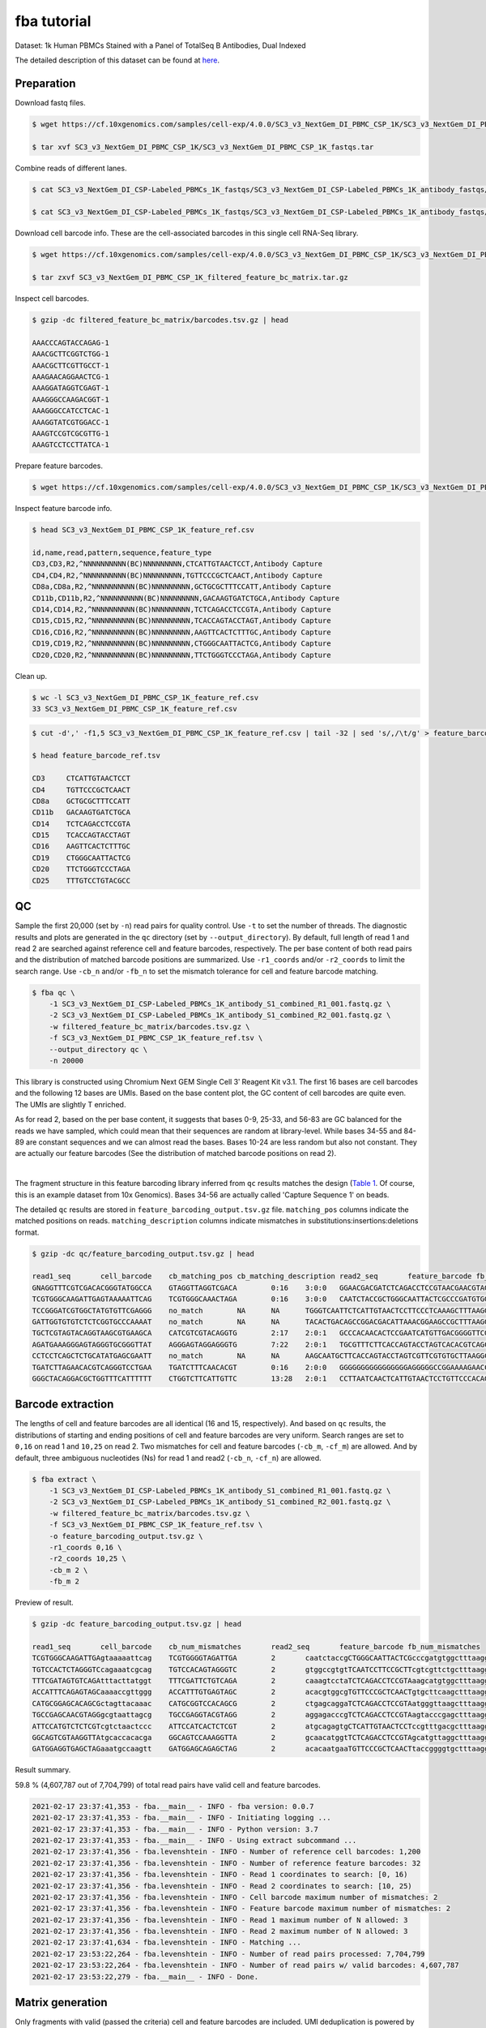 .. _tutorial_cell_surface_protein_labeling_SC3_v3_NextGem_DI_PBMC_CSP_1K:


fba tutorial
============

Dataset: 1k Human PBMCs Stained with a Panel of TotalSeq B Antibodies, Dual Indexed

The detailed description of this dataset can be found at here_.

.. _here: https://support.10xgenomics.com/single-cell-gene-expression/datasets/4.0.0/SC3_v3_NextGem_DI_PBMC_CSP_1K


Preparation
-----------

Download fastq files.

.. code-block::

    $ wget https://cf.10xgenomics.com/samples/cell-exp/4.0.0/SC3_v3_NextGem_DI_PBMC_CSP_1K/SC3_v3_NextGem_DI_PBMC_CSP_1K_fastqs.tar

    $ tar xvf SC3_v3_NextGem_DI_PBMC_CSP_1K/SC3_v3_NextGem_DI_PBMC_CSP_1K_fastqs.tar

Combine reads of different lanes.

.. code-block::

    $ cat SC3_v3_NextGem_DI_CSP-Labeled_PBMCs_1K_fastqs/SC3_v3_NextGem_DI_CSP-Labeled_PBMCs_1K_antibody_fastqs/SC3_v3_NextGem_DI_CSP-Labeled_PBMCs_1K_antibody_S1_L00?_R1_001.fastq.gz > SC3_v3_NextGem_DI_CSP-Labeled_PBMCs_1K_antibody_S1_combined_R1.fastq.gz

    $ cat SC3_v3_NextGem_DI_CSP-Labeled_PBMCs_1K_fastqs/SC3_v3_NextGem_DI_CSP-Labeled_PBMCs_1K_antibody_fastqs/SC3_v3_NextGem_DI_CSP-Labeled_PBMCs_1K_antibody_S1_L00?_R2_001.fastq.gz > SC3_v3_NextGem_DI_CSP-Labeled_PBMCs_1K_antibody_S1_combined_R2.fastq.gz

Download cell barcode info. These are the cell-associated barcodes in this single cell RNA-Seq library.

.. code-block::

    $ wget https://cf.10xgenomics.com/samples/cell-exp/4.0.0/SC3_v3_NextGem_DI_PBMC_CSP_1K/SC3_v3_NextGem_DI_PBMC_CSP_1K_filtered_feature_bc_matrix.tar.gz

    $ tar zxvf SC3_v3_NextGem_DI_PBMC_CSP_1K_filtered_feature_bc_matrix.tar.gz

Inspect cell barcodes.

.. code-block::

    $ gzip -dc filtered_feature_bc_matrix/barcodes.tsv.gz | head

    AAACCCAGTACCAGAG-1
    AAACGCTTCGGTCTGG-1
    AAACGCTTCGTTGCCT-1
    AAAGAACAGGAACTCG-1
    AAAGGATAGGTCGAGT-1
    AAAGGGCCAAGACGGT-1
    AAAGGGCCATCCTCAC-1
    AAAGGTATCGTGGACC-1
    AAAGTCCGTCGCGTTG-1
    AAAGTCCTCCTTATCA-1

Prepare feature barcodes.

.. code-block::

    $ wget https://cf.10xgenomics.com/samples/cell-exp/4.0.0/SC3_v3_NextGem_DI_PBMC_CSP_1K/SC3_v3_NextGem_DI_PBMC_CSP_1K_feature_ref.csv

Inspect feature barcode info.

.. code-block::

    $ head SC3_v3_NextGem_DI_PBMC_CSP_1K_feature_ref.csv

    id,name,read,pattern,sequence,feature_type
    CD3,CD3,R2,^NNNNNNNNNN(BC)NNNNNNNNN,CTCATTGTAACTCCT,Antibody Capture
    CD4,CD4,R2,^NNNNNNNNNN(BC)NNNNNNNNN,TGTTCCCGCTCAACT,Antibody Capture
    CD8a,CD8a,R2,^NNNNNNNNNN(BC)NNNNNNNNN,GCTGCGCTTTCCATT,Antibody Capture
    CD11b,CD11b,R2,^NNNNNNNNNN(BC)NNNNNNNNN,GACAAGTGATCTGCA,Antibody Capture
    CD14,CD14,R2,^NNNNNNNNNN(BC)NNNNNNNNN,TCTCAGACCTCCGTA,Antibody Capture
    CD15,CD15,R2,^NNNNNNNNNN(BC)NNNNNNNNN,TCACCAGTACCTAGT,Antibody Capture
    CD16,CD16,R2,^NNNNNNNNNN(BC)NNNNNNNNN,AAGTTCACTCTTTGC,Antibody Capture
    CD19,CD19,R2,^NNNNNNNNNN(BC)NNNNNNNNN,CTGGGCAATTACTCG,Antibody Capture
    CD20,CD20,R2,^NNNNNNNNNN(BC)NNNNNNNNN,TTCTGGGTCCCTAGA,Antibody Capture

Clean up.

.. code-block::

    $ wc -l SC3_v3_NextGem_DI_PBMC_CSP_1K_feature_ref.csv
    33 SC3_v3_NextGem_DI_PBMC_CSP_1K_feature_ref.csv

.. code-block::

    $ cut -d',' -f1,5 SC3_v3_NextGem_DI_PBMC_CSP_1K_feature_ref.csv | tail -32 | sed 's/,/\t/g' > feature_barcode_ref.tsv

    $ head feature_barcode_ref.tsv

    CD3     CTCATTGTAACTCCT
    CD4     TGTTCCCGCTCAACT
    CD8a    GCTGCGCTTTCCATT
    CD11b   GACAAGTGATCTGCA
    CD14    TCTCAGACCTCCGTA
    CD15    TCACCAGTACCTAGT
    CD16    AAGTTCACTCTTTGC
    CD19    CTGGGCAATTACTCG
    CD20    TTCTGGGTCCCTAGA
    CD25    TTTGTCCTGTACGCC


QC
--

Sample the first 20,000 (set by ``-n``) read pairs for quality control. Use ``-t`` to set the number of threads. The diagnostic results and plots are generated in the ``qc`` directory (set by ``--output_directory``). By default, full length of read 1 and read 2 are searched against reference cell and feature barcodes, respectively. The per base content of both read pairs and the distribution of matched barcode positions are summarized. Use ``-r1_coords`` and/or ``-r2_coords`` to limit the search range. Use ``-cb_n`` and/or ``-fb_n`` to set the mismatch tolerance for cell and feature barcode matching.

.. code-block::

    $ fba qc \
        -1 SC3_v3_NextGem_DI_CSP-Labeled_PBMCs_1K_antibody_S1_combined_R1_001.fastq.gz \
        -2 SC3_v3_NextGem_DI_CSP-Labeled_PBMCs_1K_antibody_S1_combined_R2_001.fastq.gz \
        -w filtered_feature_bc_matrix/barcodes.tsv.gz \
        -f SC3_v3_NextGem_DI_PBMC_CSP_1K_feature_ref.tsv \
        --output_directory qc \
        -n 20000

This library is constructed using Chromium Next GEM Single Cell 3ʹ Reagent Kit v3.1. The first 16 bases are cell barcodes and the following 12 bases are UMIs. Based on the base content plot, the GC content of cell barcodes are quite even. The UMIs are slightly T enriched.

.. image:: Pyplot_read1_per_base_seq_content.png
   :width: 350px
   :align: center

As for read 2, based on the per base content, it suggests that bases 0-9, 25-33, and 56-83 are GC balanced for the reads we have sampled, which could mean that their sequences are random at library-level. While bases 34-55 and 84-89 are constant sequences and we can almost read the bases. Bases 10-24 are less random but also not constant. They are actually our feature barcodes (See the distribution of matched barcode positions on read 2).


.. image:: Pyplot_read2_per_base_seq_content.png
   :width: 800px
   :align: center
|

.. image:: Pyplot_read2_barcodes_starting_ending.png
   :width: 800px
   :align: center


The fragment structure in this feature barcoding library inferred from ``qc`` results matches the design (`Table 1`_. Of course, this is an example dataset from 10x Genomics). Bases 34-56 are actually called 'Capture Sequence 1' on beads.

.. _`Table 1`: https://assets.ctfassets.net/an68im79xiti/6p0emIeLO8bsxinEbKgcfF/275a5752f4e4347f75a1f649bd824463/CG000149_DemonstratedProtocol_CellSurfaceProteinLabeling_RevB.pdf


The detailed ``qc`` results are stored in ``feature_barcoding_output.tsv.gz`` file. ``matching_pos`` columns indicate the matched positions on reads. ``matching_description`` columns indicate mismatches in substitutions:insertions:deletions format.

.. code-block::

    $ gzip -dc qc/feature_barcoding_output.tsv.gz | head

    read1_seq       cell_barcode    cb_matching_pos cb_matching_description read2_seq       feature_barcode fb_matching_pos fb_matching_description
    GNAGGTTTCGTCGACACGGGTATGGCCA    GTAGGTTAGGTCGACA        0:16    3:0:0   GGAACGACGATCTCAGACCTCCGTAACGAACGTAGCTTTAAGGCCGGTCCTAGCAATGGCCATACCCGTGTCGACGAAACCTACCTGTCT      CD14_TCTCAGACCTCCGTA    10:25   0:0:0
    TCGTGGGCAAGATTGAGTAAAAATTCAG    TCGTGGGCAAACTAGA        0:16    3:0:0   CAATCTACCGCTGGGCAATTACTCGCCCGATGTGGCTTTAAGGCCGGTCCTAGCAACTGAATTTTTACTCAATCTTGCCCACGACTGTCT      CD19_CTGGGCAATTACTCG    10:25   0:0:0
    TCCGGGATCGTGGCTATGTGTTCGAGGG    no_match        NA      NA      TGGGTCAATTCTCATTGTAACTCCTTCCCTCAAAGCTTTAAGGCCGGTCCTAGCAACCCTCGAACACATAGCCACGATCCCGGACTGTCT      NA      NA      NA
    GATTGGTGTGTCTCTCGGTGCCCAAAAT    no_match        NA      NA      TACACTGACAGCCGGACGACATTAAACGGAAGCCGCTTTAAGGCCGGTCCTAGCAAATTTTGGGCACCGAGAGACACACCAATCCTGTCT      NA      NA      NA
    TGCTCGTAGTACAGGTAAGCGTGAAGCA    CATCGTCGTACAGGTG        2:17    2:0:1   GCCCACAACACTCCGAATCATGTTGACGGGGTTCGCTTTAAGGCCGGTCCTAGCAATGCTTCACGCTTACCTGTACTACGAGCACTGTCG      CD45RO_CTCCGAATCATGTTG  10:25   0:0:0
    AGATGAAAGGGAGTAGGGTGCGGGTTAT    AGGGAGTAGGAGGGTG        7:22    2:0:1   TGCGTTTCTTCACCAGTACCTAGTCACACGTCAGCTTTAAGGCCGGCCCTAGCAAATAACCCGCACCCTACTCCCTTTCATCTCTGTCTC      CD15_TCACCAGTACCTAGT    9:24    0:0:0
    CCTCCTCAGCTCTGCATATGAGCGAATT    no_match        NA      NA      AAGCAATGCTTCACCAGTACCTAGTCGTTCGTGTGCTTAAGGCCGGTCCTAGCAAAATTCGCTCATATGCAGAGCTGAGGAGGCTGTCTC      NA      NA      NA
    TGATCTTAGAACACGTCAGGGTCCTGAA    TGATCTTTCAACACGT        0:16    2:0:0   GGGGGGGGGGGGGGGGAGGGGGCCGGAAAAGAACCCCGAGAGGCCAGCGCCAAACAAAAAAGAACAAAAAAGAGGAAAAAAAAAAAAAAA      no_match        NA      NA
    GGGCTACAGGACGCTGGTTTCATTTTTT    CTGGTCTTCATTGTTC        13:28   2:0:1   CCTTAATCAACTCATTGTAACTCCTGTTCCCACAGCTTTAAGGCCGGTCCTAGCAAAAAAAATGAAACCAGCGTCCTGTAGCCCCTGTCT      CD3_CTCATTGTAACTCCT     10:25   0:0:0

Barcode extraction
------------------

The lengths of cell and feature barcodes are all identical (16 and 15, respectively). And based on ``qc`` results, the distributions of starting and ending positions of cell and feature barcodes are very uniform. Search ranges are set to ``0,16`` on read 1 and ``10,25`` on read 2. Two mismatches for cell and feature barcodes (``-cb_m``, ``-cf_m``) are allowed. And by default, three ambiguous nucleotides (Ns) for read 1 and read2 (``-cb_n``, ``-cf_n``) are allowed.

.. code-block::

    $ fba extract \
        -1 SC3_v3_NextGem_DI_CSP-Labeled_PBMCs_1K_antibody_S1_combined_R1_001.fastq.gz \
        -2 SC3_v3_NextGem_DI_CSP-Labeled_PBMCs_1K_antibody_S1_combined_R2_001.fastq.gz \
        -w filtered_feature_bc_matrix/barcodes.tsv.gz \
        -f SC3_v3_NextGem_DI_PBMC_CSP_1K_feature_ref.tsv \
        -o feature_barcoding_output.tsv.gz \
        -r1_coords 0,16 \
        -r2_coords 10,25 \
        -cb_m 2 \
        -fb_m 2

Preview of result.

.. code-block::

    $ gzip -dc feature_barcoding_output.tsv.gz | head

    read1_seq       cell_barcode    cb_num_mismatches       read2_seq       feature_barcode fb_num_mismatches
    TCGTGGGCAAGATTGAgtaaaaattcag    TCGTGGGGTAGATTGA        2       caatctaccgCTGGGCAATTACTCGcccgatgtggctttaaggccggtcctagcaactgaatttttactcaatcttgcccacgactgtct    CD19_CTGGGCAATTACTCG     0
    TGTCCACTCTAGGGTCcagaaatcgcag    TGTCCACAGTAGGGTC        2       gtggccgtgtTCAATCCTTCCGCTTcgtcgttctgctttaaggccggtcctagcaagctgcgatttctggaccctagagtggacactgtc    CD45RA_TCAATCCTTCCGCTT   0
    TTTCGATAGTGTCAGAtttacttatggt    TTTCGATTCTGTCAGA        2       caaagtcctaTCTCAGACCTCCGTAaagcatgtggctttaaggccggtcctagcaaaccataagtaaatctgacactatcgaaactgtct    CD14_TCTCAGACCTCCGTA     0
    ACCATTTCAGAGTAGCaaaaccgttggg    ACCATTTGTGAGTAGC        2       acacgtggcgTGTTCCCGCTCAACTgtgcttcaagctttaaggccggtcctagcaacccaacggttttgctactctgaaatggtctgtct    CD4_TGTTCCCGCTCAACT      0
    CATGCGGAGCACAGCGctagttacaaac    CATGCGGTCCACAGCG        2       ctgagcaggaTCTCAGACCTCCGTAatgggttaagctttaaggccggtcctagcaagtttgtaactagcgctgtgctccgcatgctgtct    CD14_TCTCAGACCTCCGTA     0
    TGCCGAGCAACGTAGGgcgtaattagcg    TGCCGAGGTACGTAGG        2       aggagacccgTCTCAGACCTCCGTAagtacccgagctttaaggccggtcctagcaacgctaattacgccctacgttgctcggcactgtct    CD14_TCTCAGACCTCCGTA     0
    ATTCCATGTCTCTCGTcgtctaactccc    ATTCCATCACTCTCGT        2       atgcagagtgCTCATTGTAACTCCTccgtttgacgctttaaggccggtcctagcaagggagttagacgacgagagacatggaatctgtct    CD3_CTCATTGTAACTCCT      0
    GGCAGTCGTAAGGTTAtgcaccacacga    GGCAGTCCAAAGGTTA        2       gcaacatggtTCTCAGACCTCCGTAgcatgttaggctttaaggccggtcctagcaatcgtgtggtgcataaccttacgactgccctgtct    CD14_TCTCAGACCTCCGTA     0
    GATGGAGGTGAGCTAGaaatgccaagtt    GATGGAGCAGAGCTAG        2       acacaatgaaTGTTCCCGCTCAACTtaccggggtgctttaaggccggtcctagcaaaacttggcatttctagctcacctccatcctgtct    CD4_TGTTCCCGCTCAACT      0

Result summary.

59.8 % (4,607,787 out of 7,704,799) of total read pairs have valid cell and feature barcodes.

.. code-block::

    2021-02-17 23:37:41,353 - fba.__main__ - INFO - fba version: 0.0.7
    2021-02-17 23:37:41,353 - fba.__main__ - INFO - Initiating logging ...
    2021-02-17 23:37:41,353 - fba.__main__ - INFO - Python version: 3.7
    2021-02-17 23:37:41,353 - fba.__main__ - INFO - Using extract subcommand ...
    2021-02-17 23:37:41,356 - fba.levenshtein - INFO - Number of reference cell barcodes: 1,200
    2021-02-17 23:37:41,356 - fba.levenshtein - INFO - Number of reference feature barcodes: 32
    2021-02-17 23:37:41,356 - fba.levenshtein - INFO - Read 1 coordinates to search: [0, 16)
    2021-02-17 23:37:41,356 - fba.levenshtein - INFO - Read 2 coordinates to search: [10, 25)
    2021-02-17 23:37:41,356 - fba.levenshtein - INFO - Cell barcode maximum number of mismatches: 2
    2021-02-17 23:37:41,356 - fba.levenshtein - INFO - Feature barcode maximum number of mismatches: 2
    2021-02-17 23:37:41,356 - fba.levenshtein - INFO - Read 1 maximum number of N allowed: 3
    2021-02-17 23:37:41,356 - fba.levenshtein - INFO - Read 2 maximum number of N allowed: 3
    2021-02-17 23:37:41,634 - fba.levenshtein - INFO - Matching ...
    2021-02-17 23:53:22,264 - fba.levenshtein - INFO - Number of read pairs processed: 7,704,799
    2021-02-17 23:53:22,264 - fba.levenshtein - INFO - Number of read pairs w/ valid barcodes: 4,607,787
    2021-02-17 23:53:22,279 - fba.__main__ - INFO - Done.


Matrix generation
-----------------

Only fragments with valid (passed the criteria) cell and feature barcodes are included. UMI deduplication is powered by UMI-tools (`Smith, T., et al. 2017. Genome Res. 27, 491–499.`_). Use ``-us`` to set the UMI starting position on read 1. Use ``-ul`` to set the UMI length. Fragments with UMI length less than this value are discarded. Use ``-um`` to set mismatch threshold. UMI deduplication method is set by ``-ud``.

.. _`Smith, T., et al. 2017. Genome Res. 27, 491–499.`: http://www.genome.org/cgi/doi/10.1101/gr.209601.116

The generated feature count matrix can be easily imported into well-established single cell analysis packages: Seruat_ and Scanpy_.

.. _Seruat: https://satijalab.org/seurat/

.. _Scanpy: https://scanpy.readthedocs.io/en/stable

.. code-block::

    $ fba count \
        -i feature_barcoding_output.tsv.gz \
        -o matrix_featurecount.csv.gz \
        -us 16 \
        -ul 12 \
        -um 1 \
        -ud directional

Result summary.

69.8% (3,214,503 out of 4,607,787) of read pairs with valid cell and feature barcodes are unique fragments. 41.7% (3,214,503 out of 7,704,799) of total sequenced read pairs contribute to the final matrix.

.. code-block::

    2021-02-17 23:53:36,024 - fba.__main__ - INFO - fba version: 0.0.7
    2021-02-17 23:53:36,024 - fba.__main__ - INFO - Initiating logging ...
    2021-02-17 23:53:36,024 - fba.__main__ - INFO - Python version: 3.7
    2021-02-17 23:53:36,024 - fba.__main__ - INFO - Using count subcommand ...
    2021-02-17 23:53:36,024 - fba.count - INFO - UMI-tools version: 1.1.1
    2021-02-17 23:53:36,027 - fba.count - INFO - UMI starting position on read 1: 16
    2021-02-17 23:53:36,027 - fba.count - INFO - UMI length: 12
    2021-02-17 23:53:36,027 - fba.count - INFO - UMI-tools deduplication threshold: 1
    2021-02-17 23:53:36,027 - fba.count - INFO - UMI-tools deduplication method: directional
    2021-02-17 23:53:36,027 - fba.count - INFO - Header line: read1_seq cell_barcode cb_num_mismatches read2_seq feature_barcode fb_num_mismatches
    2021-02-17 23:53:49,419 - fba.count - INFO - Number of lines processed: 4,607,787
    2021-02-17 23:53:49,422 - fba.count - INFO - Number of cell barcodes detected: 1,199
    2021-02-17 23:53:49,422 - fba.count - INFO - Number of features detected: 30
    2021-02-17 23:55:18,907 - fba.count - INFO - Total UMIs after deduplication: 3,214,503
    2021-02-17 23:55:18,910 - fba.count - INFO - Median number of UMIs per cell: 2,564.0
    2021-02-17 23:55:18,944 - fba.__main__ - INFO - Done.
